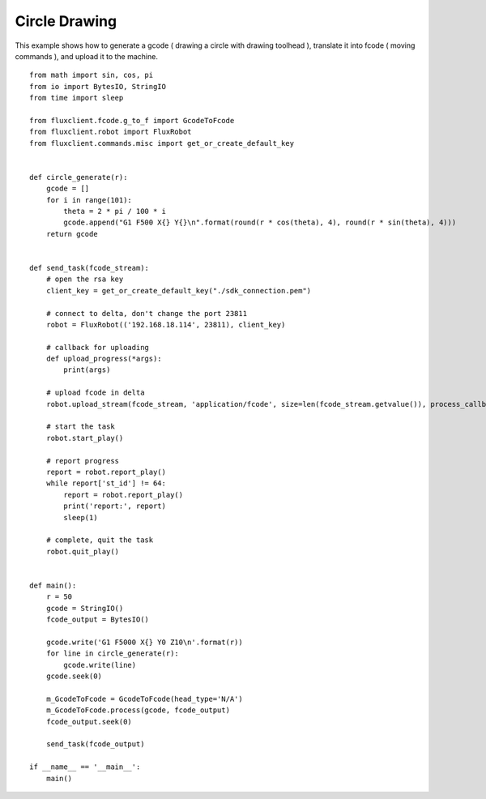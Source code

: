 Circle Drawing
========================================
This example shows how to generate a gcode ( drawing a circle with drawing toolhead ), translate it into fcode ( moving commands ), and upload it to the machine.

::

    from math import sin, cos, pi
    from io import BytesIO, StringIO
    from time import sleep

    from fluxclient.fcode.g_to_f import GcodeToFcode
    from fluxclient.robot import FluxRobot
    from fluxclient.commands.misc import get_or_create_default_key


    def circle_generate(r):
        gcode = []
        for i in range(101):
            theta = 2 * pi / 100 * i
            gcode.append("G1 F500 X{} Y{}\n".format(round(r * cos(theta), 4), round(r * sin(theta), 4)))
        return gcode


    def send_task(fcode_stream):
        # open the rsa key
        client_key = get_or_create_default_key("./sdk_connection.pem")

        # connect to delta, don't change the port 23811
        robot = FluxRobot(('192.168.18.114', 23811), client_key)

        # callback for uploading
        def upload_progress(*args):
            print(args)

        # upload fcode in delta
        robot.upload_stream(fcode_stream, 'application/fcode', size=len(fcode_stream.getvalue()), process_callback=upload_progress)

        # start the task
        robot.start_play()

        # report progress
        report = robot.report_play()
        while report['st_id'] != 64:
            report = robot.report_play()
            print('report:', report)
            sleep(1)

        # complete, quit the task
        robot.quit_play()


    def main():
        r = 50
        gcode = StringIO()
        fcode_output = BytesIO()

        gcode.write('G1 F5000 X{} Y0 Z10\n'.format(r))
        for line in circle_generate(r):
            gcode.write(line)
        gcode.seek(0)

        m_GcodeToFcode = GcodeToFcode(head_type='N/A')
        m_GcodeToFcode.process(gcode, fcode_output)
        fcode_output.seek(0)

        send_task(fcode_output)

    if __name__ == '__main__':
        main()